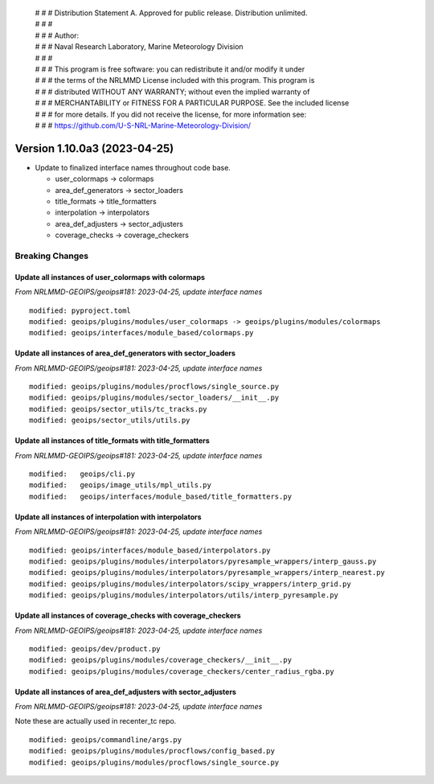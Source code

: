  | # # # Distribution Statement A. Approved for public release. Distribution unlimited.
 | # # #
 | # # # Author:
 | # # # Naval Research Laboratory, Marine Meteorology Division
 | # # #
 | # # # This program is free software: you can redistribute it and/or modify it under
 | # # # the terms of the NRLMMD License included with this program. This program is
 | # # # distributed WITHOUT ANY WARRANTY; without even the implied warranty of
 | # # # MERCHANTABILITY or FITNESS FOR A PARTICULAR PURPOSE. See the included license
 | # # # for more details. If you did not receive the license, for more information see:
 | # # # https://github.com/U-S-NRL-Marine-Meteorology-Division/

Version 1.10.0a3 (2023-04-25)
*****************************

* Update to finalized interface names throughout code base.

  * user_colormaps -> colormaps
  * area_def_generators -> sector_loaders
  * title_formats -> title_formatters
  * interpolation -> interpolators
  * area_def_adjusters -> sector_adjusters
  * coverage_checks -> coverage_checkers

Breaking Changes
================

Update all instances of user_colormaps with colormaps
-----------------------------------------------------

*From NRLMMD-GEOIPS/geoips#181: 2023-04-25, update interface names*

::

  modified: pyproject.toml
  modified: geoips/plugins/modules/user_colormaps -> geoips/plugins/modules/colormaps
  modified: geoips/interfaces/module_based/colormaps.py

Update all instances of area_def_generators with sector_loaders
---------------------------------------------------------------

*From NRLMMD-GEOIPS/geoips#181: 2023-04-25, update interface names*

::

  modified: geoips/plugins/modules/procflows/single_source.py
  modified: geoips/plugins/modules/sector_loaders/__init__.py
  modified: geoips/sector_utils/tc_tracks.py
  modified: geoips/sector_utils/utils.py

Update all instances of title_formats with title_formatters
-----------------------------------------------------------

*From NRLMMD-GEOIPS/geoips#181: 2023-04-25, update interface names*

::

  modified:   geoips/cli.py
  modified:   geoips/image_utils/mpl_utils.py
  modified:   geoips/interfaces/module_based/title_formatters.py

Update all instances of interpolation with interpolators
--------------------------------------------------------

*From NRLMMD-GEOIPS/geoips#181: 2023-04-25, update interface names*

::

  modified: geoips/interfaces/module_based/interpolators.py
  modified: geoips/plugins/modules/interpolators/pyresample_wrappers/interp_gauss.py
  modified: geoips/plugins/modules/interpolators/pyresample_wrappers/interp_nearest.py
  modified: geoips/plugins/modules/interpolators/scipy_wrappers/interp_grid.py
  modified: geoips/plugins/modules/interpolators/utils/interp_pyresample.py

Update all instances of coverage_checks with coverage_checkers
--------------------------------------------------------------

*From NRLMMD-GEOIPS/geoips#181: 2023-04-25, update interface names*

::

  modified: geoips/dev/product.py
  modified: geoips/plugins/modules/coverage_checkers/__init__.py
  modified: geoips/plugins/modules/coverage_checkers/center_radius_rgba.py

Update all instances of area_def_adjusters with sector_adjusters
----------------------------------------------------------------

*From NRLMMD-GEOIPS/geoips#181: 2023-04-25, update interface names*

Note these are actually used in recenter_tc repo.

::

  modified: geoips/commandline/args.py
  modified: geoips/plugins/modules/procflows/config_based.py
  modified: geoips/plugins/modules/procflows/single_source.py
